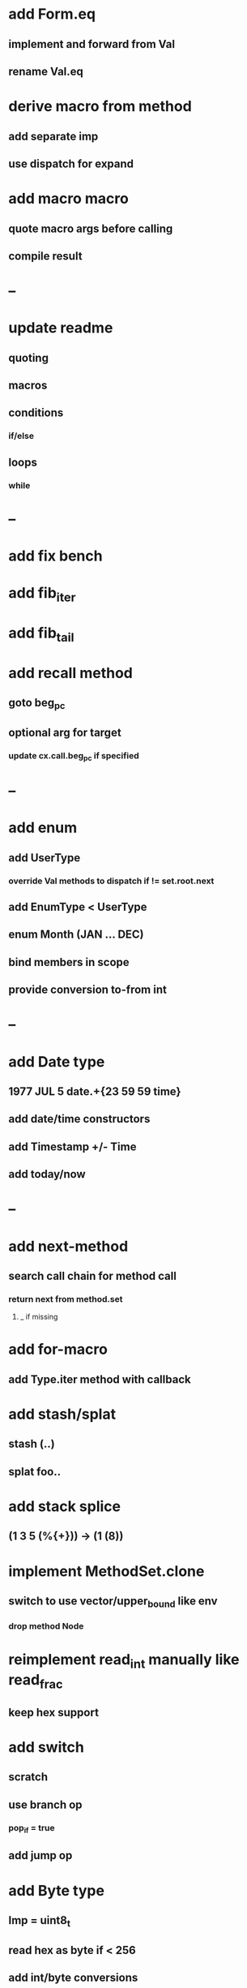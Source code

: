 * add Form.eq
** implement and forward from Val
** rename Val.eq
* derive macro from method
** add separate imp
** use dispatch for expand
* add macro macro
** quote macro args before calling
** compile result
* --
*  update readme
** quoting
** macros
** conditions
*** if/else
** loops
*** while
* --
* add fix bench
* add fib_iter
* add fib_tail
* add recall method
** goto beg_pc
** optional arg for target
*** update cx.call.beg_pc if specified
* --
* add enum
** add UserType
*** override Val methods to dispatch if != set.root.next
** add EnumType < UserType
** enum Month (JAN ... DEC)
** bind members in scope
** provide conversion to-from int
* --
* add Date type
** 1977 JUL 5 date.+{23 59 59 time}
** add date/time constructors
** add Timestamp +/- Time
** add today/now
* --
* add next-method
** search call chain for method call
*** return next from method.set
**** _ if missing
* add for-macro
** add Type.iter method with callback
* add stash/splat
** stash (..)
** splat foo..
* add stack splice
** (1 3 5 (%{+})) -> (1 (8))
* implement MethodSet.clone
** switch to use vector/upper_bound like env
*** drop method Node
* reimplement read_int manually like read_frac
** keep hex support
* add switch
** scratch
** use branch op
*** pop_if = true
** add jump op
* add Byte type
** Imp = uint8_t
** read hex as byte if < 256
** add int/byte conversions
* add Char type
** cidk
** add reader support
*** \r \n \t \s \e
*** \0x2a \90 \\A \\a \\\
** add conversion to/from int/byte
* add string type
* add say method
** add val.print
*** default to dump
*** print symbols with quote
*** print stack items in sequence
*** print pair items separated by space
* add -unsafe
** add unsafe {} macro
* add C++ emit
** add -build mode
** use label/goto
